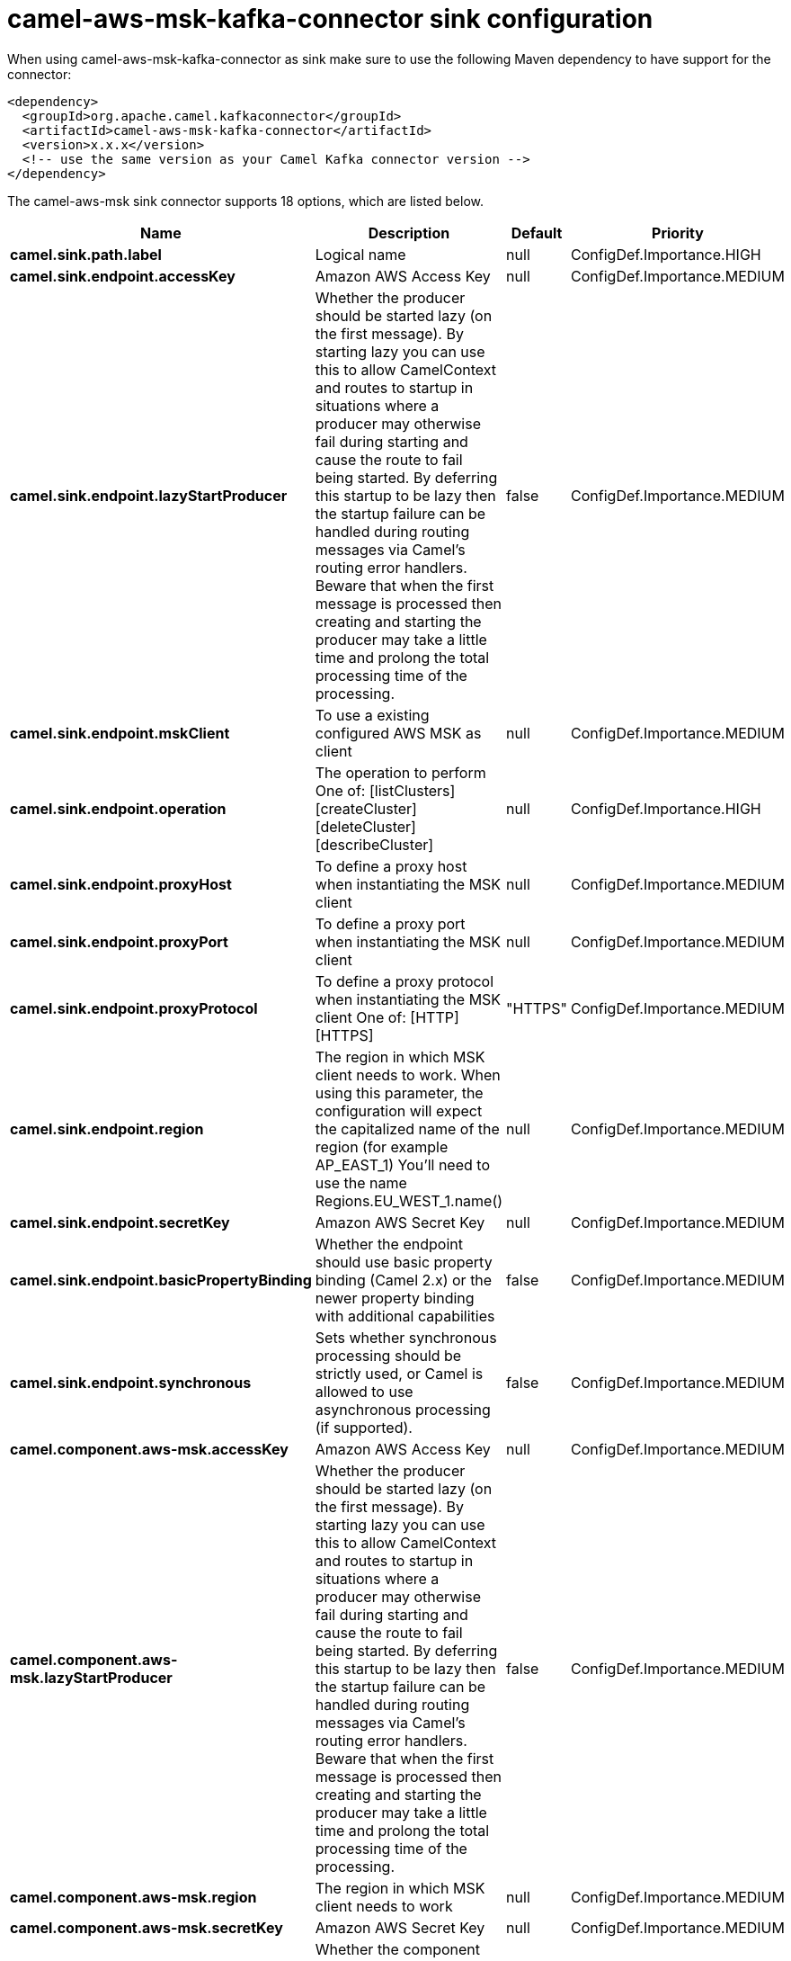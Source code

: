 // kafka-connector options: START
[[camel-aws-msk-kafka-connector-sink]]
= camel-aws-msk-kafka-connector sink configuration

When using camel-aws-msk-kafka-connector as sink make sure to use the following Maven dependency to have support for the connector:

[source,xml]
----
<dependency>
  <groupId>org.apache.camel.kafkaconnector</groupId>
  <artifactId>camel-aws-msk-kafka-connector</artifactId>
  <version>x.x.x</version>
  <!-- use the same version as your Camel Kafka connector version -->
</dependency>
----


The camel-aws-msk sink connector supports 18 options, which are listed below.



[width="100%",cols="2,5,^1,2",options="header"]
|===
| Name | Description | Default | Priority
| *camel.sink.path.label* | Logical name | null | ConfigDef.Importance.HIGH
| *camel.sink.endpoint.accessKey* | Amazon AWS Access Key | null | ConfigDef.Importance.MEDIUM
| *camel.sink.endpoint.lazyStartProducer* | Whether the producer should be started lazy (on the first message). By starting lazy you can use this to allow CamelContext and routes to startup in situations where a producer may otherwise fail during starting and cause the route to fail being started. By deferring this startup to be lazy then the startup failure can be handled during routing messages via Camel's routing error handlers. Beware that when the first message is processed then creating and starting the producer may take a little time and prolong the total processing time of the processing. | false | ConfigDef.Importance.MEDIUM
| *camel.sink.endpoint.mskClient* | To use a existing configured AWS MSK as client | null | ConfigDef.Importance.MEDIUM
| *camel.sink.endpoint.operation* | The operation to perform One of: [listClusters] [createCluster] [deleteCluster] [describeCluster] | null | ConfigDef.Importance.HIGH
| *camel.sink.endpoint.proxyHost* | To define a proxy host when instantiating the MSK client | null | ConfigDef.Importance.MEDIUM
| *camel.sink.endpoint.proxyPort* | To define a proxy port when instantiating the MSK client | null | ConfigDef.Importance.MEDIUM
| *camel.sink.endpoint.proxyProtocol* | To define a proxy protocol when instantiating the MSK client One of: [HTTP] [HTTPS] | "HTTPS" | ConfigDef.Importance.MEDIUM
| *camel.sink.endpoint.region* | The region in which MSK client needs to work. When using this parameter, the configuration will expect the capitalized name of the region (for example AP_EAST_1) You'll need to use the name Regions.EU_WEST_1.name() | null | ConfigDef.Importance.MEDIUM
| *camel.sink.endpoint.secretKey* | Amazon AWS Secret Key | null | ConfigDef.Importance.MEDIUM
| *camel.sink.endpoint.basicPropertyBinding* | Whether the endpoint should use basic property binding (Camel 2.x) or the newer property binding with additional capabilities | false | ConfigDef.Importance.MEDIUM
| *camel.sink.endpoint.synchronous* | Sets whether synchronous processing should be strictly used, or Camel is allowed to use asynchronous processing (if supported). | false | ConfigDef.Importance.MEDIUM
| *camel.component.aws-msk.accessKey* | Amazon AWS Access Key | null | ConfigDef.Importance.MEDIUM
| *camel.component.aws-msk.lazyStartProducer* | Whether the producer should be started lazy (on the first message). By starting lazy you can use this to allow CamelContext and routes to startup in situations where a producer may otherwise fail during starting and cause the route to fail being started. By deferring this startup to be lazy then the startup failure can be handled during routing messages via Camel's routing error handlers. Beware that when the first message is processed then creating and starting the producer may take a little time and prolong the total processing time of the processing. | false | ConfigDef.Importance.MEDIUM
| *camel.component.aws-msk.region* | The region in which MSK client needs to work | null | ConfigDef.Importance.MEDIUM
| *camel.component.aws-msk.secretKey* | Amazon AWS Secret Key | null | ConfigDef.Importance.MEDIUM
| *camel.component.aws-msk.basicPropertyBinding* | Whether the component should use basic property binding (Camel 2.x) or the newer property binding with additional capabilities | false | ConfigDef.Importance.MEDIUM
| *camel.component.aws-msk.configuration* | The AWS MSK default configuration | null | ConfigDef.Importance.MEDIUM
|===
// kafka-connector options: END
